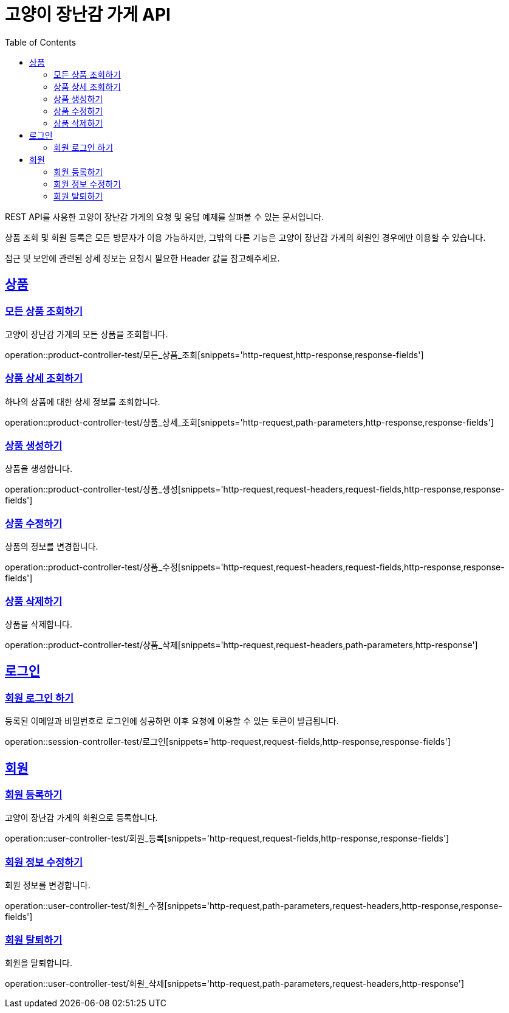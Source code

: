 = 고양이 장난감 가게 API
:doctype: book
:icons: font
:source-highlighter: highlightjs
:toc: left
:toclevels: 2
:sectlinks:

REST API를 사용한 고양이 장난감 가게의 요청 및 응답 예제를 살펴볼 수 있는 문서입니다.

상품 조회 및 회원 등록은 모든 방문자가 이용 가능하지만, 그밖의 다른 기능은 고양이 장난감 가게의 회원인 경우에만 이용할 수 있습니다.

접근 및 보안에 관련된 상세 정보는 요청시 필요한 Header 값을 참고해주세요.

[[Product-API]]
== 상품

[[모든-상품-조회]]
=== 모든 상품 조회하기

고양이 장난감 가게의 모든 상품을 조회합니다.

operation::product-controller-test/모든_상품_조회[snippets='http-request,http-response,response-fields']

[[상품-상세-조회]]
=== 상품 상세 조회하기

하나의 상품에 대한 상세 정보를 조회합니다.

operation::product-controller-test/상품_상세_조회[snippets='http-request,path-parameters,http-response,response-fields']

[[상품-생성]]
=== 상품 생성하기

상품을 생성합니다.

operation::product-controller-test/상품_생성[snippets='http-request,request-headers,request-fields,http-response,response-fields']

[[상품-수정]]
=== 상품 수정하기

상품의 정보를 변경합니다.

operation::product-controller-test/상품_수정[snippets='http-request,request-headers,request-fields,http-response,response-fields']

[[상품-삭제]]
=== 상품 삭제하기

상품을 삭제합니다.

operation::product-controller-test/상품_삭제[snippets='http-request,request-headers,path-parameters,http-response']

[[Session-API]]
== 로그인

[[로그인]]
=== 회원 로그인 하기

등록된 이메일과 비밀번호로 로그인에 성공하면 이후 요청에 이용할 수 있는 토큰이 발급됩니다.

operation::session-controller-test/로그인[snippets='http-request,request-fields,http-response,response-fields']

[[User-API]]
== 회원

[[회원-등록]]
=== 회원 등록하기

고양이 장난감 가게의 회원으로 등록합니다.

operation::user-controller-test/회원_등록[snippets='http-request,request-fields,http-response,response-fields']

[[회원-수정]]
=== 회원 정보 수정하기

회원 정보를 변경합니다.

operation::user-controller-test/회원_수정[snippets='http-request,path-parameters,request-headers,http-response,response-fields']

[[회원-탈퇴]]
=== 회원 탈퇴하기

회원을 탈퇴합니다.

operation::user-controller-test/회원_삭제[snippets='http-request,path-parameters,request-headers,http-response']


